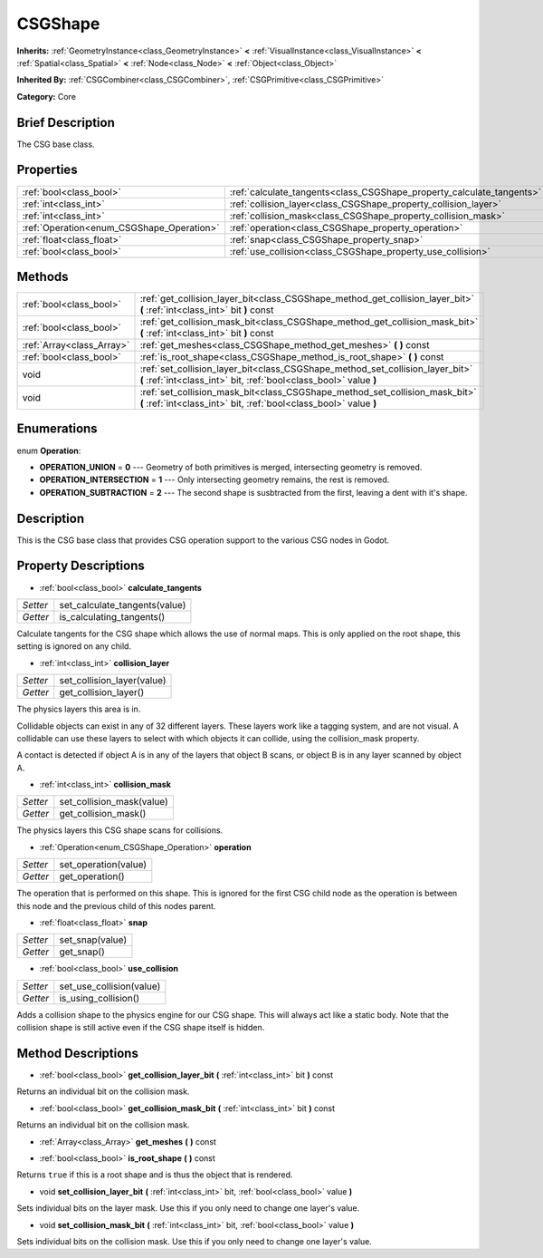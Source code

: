 .. Generated automatically by doc/tools/makerst.py in Godot's source tree.
.. DO NOT EDIT THIS FILE, but the CSGShape.xml source instead.
.. The source is found in doc/classes or modules/<name>/doc_classes.

.. _class_CSGShape:

CSGShape
========

**Inherits:** :ref:`GeometryInstance<class_GeometryInstance>` **<** :ref:`VisualInstance<class_VisualInstance>` **<** :ref:`Spatial<class_Spatial>` **<** :ref:`Node<class_Node>` **<** :ref:`Object<class_Object>`

**Inherited By:** :ref:`CSGCombiner<class_CSGCombiner>`, :ref:`CSGPrimitive<class_CSGPrimitive>`

**Category:** Core

Brief Description
-----------------

The CSG base class.

Properties
----------

+-------------------------------------------+-----------------------------------------------------------------------+
| :ref:`bool<class_bool>`                   | :ref:`calculate_tangents<class_CSGShape_property_calculate_tangents>` |
+-------------------------------------------+-----------------------------------------------------------------------+
| :ref:`int<class_int>`                     | :ref:`collision_layer<class_CSGShape_property_collision_layer>`       |
+-------------------------------------------+-----------------------------------------------------------------------+
| :ref:`int<class_int>`                     | :ref:`collision_mask<class_CSGShape_property_collision_mask>`         |
+-------------------------------------------+-----------------------------------------------------------------------+
| :ref:`Operation<enum_CSGShape_Operation>` | :ref:`operation<class_CSGShape_property_operation>`                   |
+-------------------------------------------+-----------------------------------------------------------------------+
| :ref:`float<class_float>`                 | :ref:`snap<class_CSGShape_property_snap>`                             |
+-------------------------------------------+-----------------------------------------------------------------------+
| :ref:`bool<class_bool>`                   | :ref:`use_collision<class_CSGShape_property_use_collision>`           |
+-------------------------------------------+-----------------------------------------------------------------------+

Methods
-------

+---------------------------+----------------------------------------------------------------------------------------------------------------------------------------------------+
| :ref:`bool<class_bool>`   | :ref:`get_collision_layer_bit<class_CSGShape_method_get_collision_layer_bit>` **(** :ref:`int<class_int>` bit **)** const                          |
+---------------------------+----------------------------------------------------------------------------------------------------------------------------------------------------+
| :ref:`bool<class_bool>`   | :ref:`get_collision_mask_bit<class_CSGShape_method_get_collision_mask_bit>` **(** :ref:`int<class_int>` bit **)** const                            |
+---------------------------+----------------------------------------------------------------------------------------------------------------------------------------------------+
| :ref:`Array<class_Array>` | :ref:`get_meshes<class_CSGShape_method_get_meshes>` **(** **)** const                                                                              |
+---------------------------+----------------------------------------------------------------------------------------------------------------------------------------------------+
| :ref:`bool<class_bool>`   | :ref:`is_root_shape<class_CSGShape_method_is_root_shape>` **(** **)** const                                                                        |
+---------------------------+----------------------------------------------------------------------------------------------------------------------------------------------------+
| void                      | :ref:`set_collision_layer_bit<class_CSGShape_method_set_collision_layer_bit>` **(** :ref:`int<class_int>` bit, :ref:`bool<class_bool>` value **)** |
+---------------------------+----------------------------------------------------------------------------------------------------------------------------------------------------+
| void                      | :ref:`set_collision_mask_bit<class_CSGShape_method_set_collision_mask_bit>` **(** :ref:`int<class_int>` bit, :ref:`bool<class_bool>` value **)**   |
+---------------------------+----------------------------------------------------------------------------------------------------------------------------------------------------+

Enumerations
------------

.. _enum_CSGShape_Operation:

.. _class_CSGShape_constant_OPERATION_UNION:

.. _class_CSGShape_constant_OPERATION_INTERSECTION:

.. _class_CSGShape_constant_OPERATION_SUBTRACTION:

enum **Operation**:

- **OPERATION_UNION** = **0** --- Geometry of both primitives is merged, intersecting geometry is removed.

- **OPERATION_INTERSECTION** = **1** --- Only intersecting geometry remains, the rest is removed.

- **OPERATION_SUBTRACTION** = **2** --- The second shape is susbtracted from the first, leaving a dent with it's shape.

Description
-----------

This is the CSG base class that provides CSG operation support to the various CSG nodes in Godot.

Property Descriptions
---------------------

.. _class_CSGShape_property_calculate_tangents:

- :ref:`bool<class_bool>` **calculate_tangents**

+----------+-------------------------------+
| *Setter* | set_calculate_tangents(value) |
+----------+-------------------------------+
| *Getter* | is_calculating_tangents()     |
+----------+-------------------------------+

Calculate tangents for the CSG shape which allows the use of normal maps. This is only applied on the root shape, this setting is ignored on any child.

.. _class_CSGShape_property_collision_layer:

- :ref:`int<class_int>` **collision_layer**

+----------+----------------------------+
| *Setter* | set_collision_layer(value) |
+----------+----------------------------+
| *Getter* | get_collision_layer()      |
+----------+----------------------------+

The physics layers this area is in.

Collidable objects can exist in any of 32 different layers. These layers work like a tagging system, and are not visual. A collidable can use these layers to select with which objects it can collide, using the collision_mask property.

A contact is detected if object A is in any of the layers that object B scans, or object B is in any layer scanned by object A.

.. _class_CSGShape_property_collision_mask:

- :ref:`int<class_int>` **collision_mask**

+----------+---------------------------+
| *Setter* | set_collision_mask(value) |
+----------+---------------------------+
| *Getter* | get_collision_mask()      |
+----------+---------------------------+

The physics layers this CSG shape scans for collisions.

.. _class_CSGShape_property_operation:

- :ref:`Operation<enum_CSGShape_Operation>` **operation**

+----------+----------------------+
| *Setter* | set_operation(value) |
+----------+----------------------+
| *Getter* | get_operation()      |
+----------+----------------------+

The operation that is performed on this shape. This is ignored for the first CSG child node as the operation is between this node and the previous child of this nodes parent.

.. _class_CSGShape_property_snap:

- :ref:`float<class_float>` **snap**

+----------+-----------------+
| *Setter* | set_snap(value) |
+----------+-----------------+
| *Getter* | get_snap()      |
+----------+-----------------+

.. _class_CSGShape_property_use_collision:

- :ref:`bool<class_bool>` **use_collision**

+----------+--------------------------+
| *Setter* | set_use_collision(value) |
+----------+--------------------------+
| *Getter* | is_using_collision()     |
+----------+--------------------------+

Adds a collision shape to the physics engine for our CSG shape. This will always act like a static body. Note that the collision shape is still active even if the CSG shape itself is hidden.

Method Descriptions
-------------------

.. _class_CSGShape_method_get_collision_layer_bit:

- :ref:`bool<class_bool>` **get_collision_layer_bit** **(** :ref:`int<class_int>` bit **)** const

Returns an individual bit on the collision mask.

.. _class_CSGShape_method_get_collision_mask_bit:

- :ref:`bool<class_bool>` **get_collision_mask_bit** **(** :ref:`int<class_int>` bit **)** const

Returns an individual bit on the collision mask.

.. _class_CSGShape_method_get_meshes:

- :ref:`Array<class_Array>` **get_meshes** **(** **)** const

.. _class_CSGShape_method_is_root_shape:

- :ref:`bool<class_bool>` **is_root_shape** **(** **)** const

Returns ``true`` if this is a root shape and is thus the object that is rendered.

.. _class_CSGShape_method_set_collision_layer_bit:

- void **set_collision_layer_bit** **(** :ref:`int<class_int>` bit, :ref:`bool<class_bool>` value **)**

Sets individual bits on the layer mask. Use this if you only need to change one layer's value.

.. _class_CSGShape_method_set_collision_mask_bit:

- void **set_collision_mask_bit** **(** :ref:`int<class_int>` bit, :ref:`bool<class_bool>` value **)**

Sets individual bits on the collision mask. Use this if you only need to change one layer's value.

